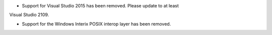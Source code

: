 * Support for Visual Studio 2015 has been removed. Please update to at least
Visual Studio 2109.

* Support for the Windows Interix POSIX interop layer has been removed.
